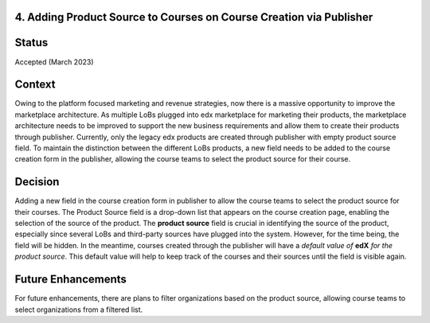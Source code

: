 4. Adding Product Source to Courses on Course Creation via Publisher
--------------------------------------------------------------------

Status
------

Accepted (March 2023)

Context
-------
Owing to the platform focused marketing and revenue strategies, now there is a massive opportunity to improve the marketplace architecture. As multiple LoBs plugged into edx marketplace for marketing their products, the marketplace architecture needs to be improved 
to support the new business requirements and allow them to create their products through publisher. Currently, only the legacy edx products are created through publisher with empty product source field. 
To maintain the distinction between the different LoBs products, a new field needs to be added to the course creation form in the publisher, allowing the course teams to select the product source for their course.

Decision
--------
Adding a new field in the course creation form in publisher to allow the course teams to select the product source for their courses. 
The Product Source field is a drop-down list that appears on the course creation page, enabling the selection of the source of the product.
The **product source** field is crucial in identifying the source of the product, especially since several LoBs and third-party sources have plugged into the system.
However, for the time being, the field will be hidden. In the meantime, courses created through the publisher will have a :emphasis:`default value of` **edX** :emphasis:`for the product source`.
This default value will help to keep track of the courses and their sources until the field is visible again.

Future Enhancements
-------------------
For future enhancements, there are plans to filter organizations based on the product source, allowing course teams to select organizations from a filtered list.
